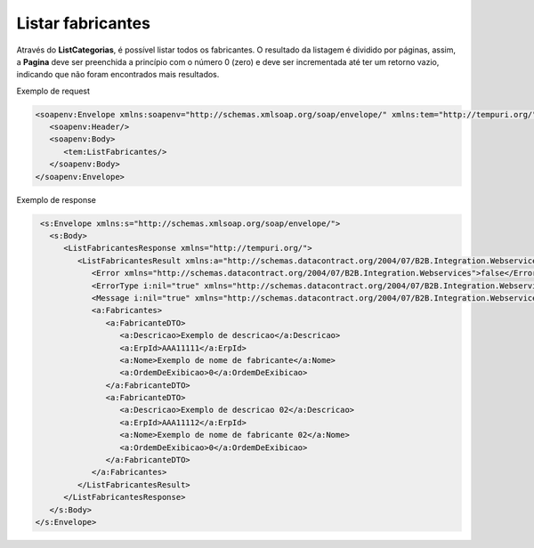 Listar fabricantes
=======
Através do **ListCategorias**, é possível listar todos os fabricantes. O resultado da listagem é dividido por páginas, assim, a **Pagina** deve ser preenchida a princípio com o número 0 (zero) e deve ser incrementada até ter um retorno vazio, indicando que não foram encontrados mais resultados.

Exemplo de request

.. code-block:: xml

  <soapenv:Envelope xmlns:soapenv="http://schemas.xmlsoap.org/soap/envelope/" xmlns:tem="http://tempuri.org/">
     <soapenv:Header/>
     <soapenv:Body>
        <tem:ListFabricantes/>
     </soapenv:Body>
  </soapenv:Envelope>
   
Exemplo de response

.. code-block:: xml
   
   <s:Envelope xmlns:s="http://schemas.xmlsoap.org/soap/envelope/">
     <s:Body>
        <ListFabricantesResponse xmlns="http://tempuri.org/">
           <ListFabricantesResult xmlns:a="http://schemas.datacontract.org/2004/07/B2B.Integration.Webservices.Fabricantes.DTO" xmlns:i="http://www.w3.org/2001/XMLSchema-instance">
              <Error xmlns="http://schemas.datacontract.org/2004/07/B2B.Integration.Webservices">false</Error>
              <ErrorType i:nil="true" xmlns="http://schemas.datacontract.org/2004/07/B2B.Integration.Webservices"/>
              <Message i:nil="true" xmlns="http://schemas.datacontract.org/2004/07/B2B.Integration.Webservices"/>
              <a:Fabricantes>
                 <a:FabricanteDTO>
                    <a:Descricao>Exemplo de descricao</a:Descricao>
                    <a:ErpId>AAA11111</a:ErpId>
                    <a:Nome>Exemplo de nome de fabricante</a:Nome>
                    <a:OrdemDeExibicao>0</a:OrdemDeExibicao>
                 </a:FabricanteDTO>
                 <a:FabricanteDTO>
                    <a:Descricao>Exemplo de descricao 02</a:Descricao>
                    <a:ErpId>AAA11112</a:ErpId>
                    <a:Nome>Exemplo de nome de fabricante 02</a:Nome>
                    <a:OrdemDeExibicao>0</a:OrdemDeExibicao>
                 </a:FabricanteDTO>
              </a:Fabricantes>
           </ListFabricantesResult>
        </ListFabricantesResponse>
     </s:Body>
  </s:Envelope>
